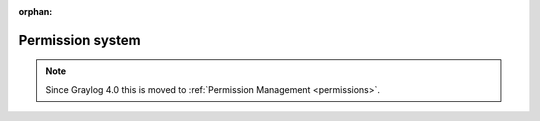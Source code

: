 :orphan:

*****************
Permission system
*****************

.. note:: Since Graylog 4.0 this is moved to :ref:`Permission Management <permissions>`.